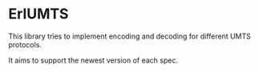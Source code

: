 * ErlUMTS

  This library tries to implement encoding and decoding for different UMTS protocols.

  It aims to support the newest version of each spec.
